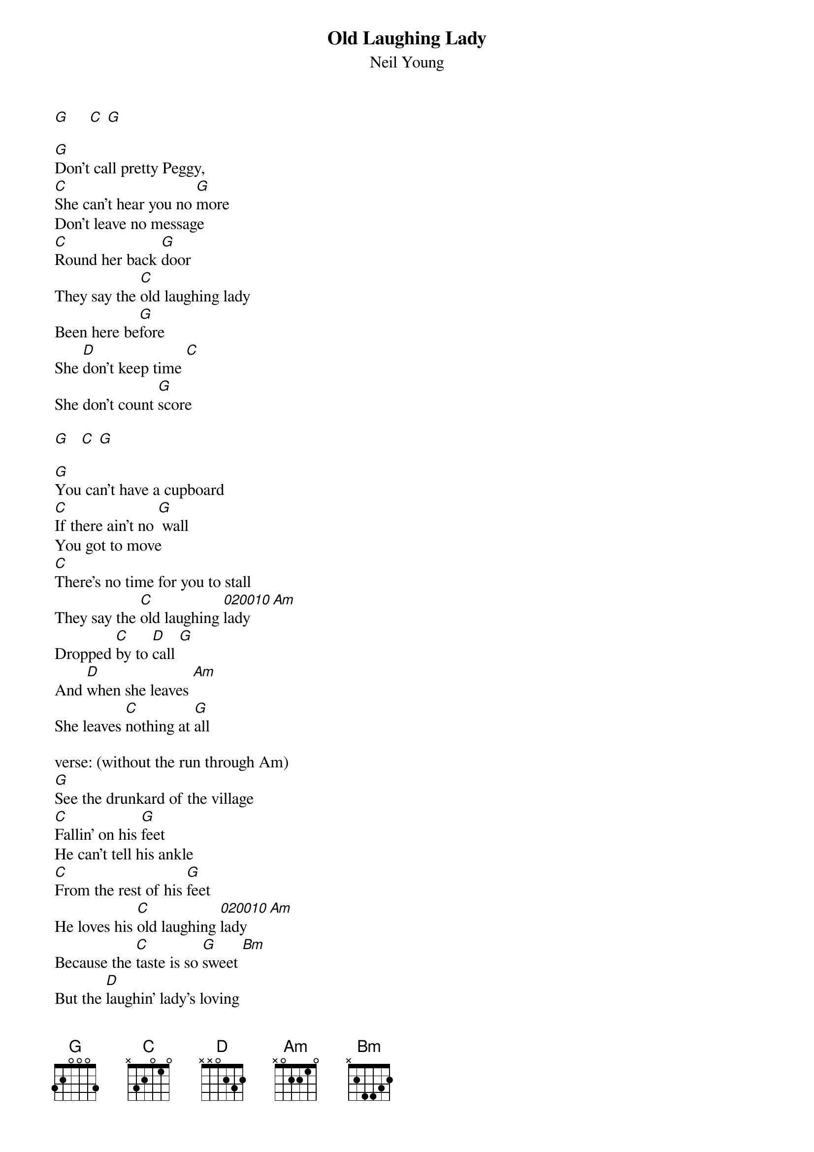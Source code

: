 # From: rcwoods|famoore@unix1.tcd.ie
{t:Old Laughing Lady}
{st:Neil Young}
#Unplugged

[G]     [C] [G]

[G]Don't call pretty Peggy, 
[C]She can't hear you no [G]more 
Don't leave no message
[C]Round her back [G]door
They say the [C]old laughing lady
Been here be[G]fore
She [D]don't keep time [C]
She don't count [G]score

[G]   [C] [G]

[G]You can't have a cupboard
[C]If there ain't no [G] wall
You got to move
[C]There's no time for you to stall
They say the [C]old laughing [020010]lady [Am]
Dropped [C]by to [D]call [G]
And [D]when she leaves [Am]
She leaves [C]nothing at [G]all

verse: (without the run through Am)
[G]See the drunkard of the village
[C]Fallin' on his [G]feet
He can't tell his ankle
[C]From the rest of his [G]feet
He loves his [C]old laughing [020010]lady [Am]
Because the [C]taste is so [G]sweet [Bm]
But the [D]laughin' lady's loving
Ain't the [Am]kind he can [C]keep [G]

[D] [Am] [C] [G]


There's a [G]fever on the freeway 
[C]Blacks out the [G]night
There's a slippin' on the stairways
Just [C]don't feel right [G]
There's a [C]rumblin' in the bedroom
And a [C]flashin' of [G]light
[D]There's the old laughing lady
Every[C]thing is all right [G]
[D]There's the old laughing lady
Every[C]thing is all right [G]

[D] [Am] [C] [G]
#
# notes: the quick change to C and G at the end on many lines is omitted
# it occurs everywhere but  'if there ain't no wall / you got to move...'
# the run through from C to Am via the B note is a familiar ny trick...
